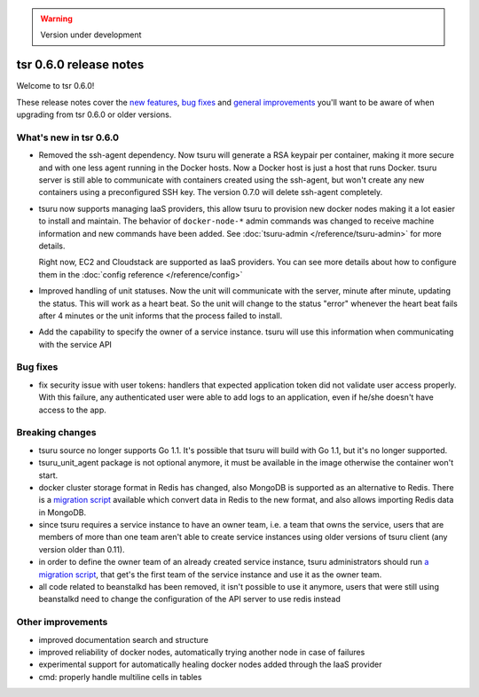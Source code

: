 .. warning::

    Version under development

=======================
tsr 0.6.0 release notes
=======================

Welcome to tsr 0.6.0!

These release notes cover the `new features`_, `bug fixes`_ and `general
improvements`_ you'll want to be aware of when upgrading from tsr 0.6.0 or
older versions.

.. _`new features`: `What's new in tsr 0.6.0`_
.. _`general improvements`: `Other improvements`_

What's new in tsr 0.6.0
=======================

* Removed the ssh-agent dependency. Now tsuru will generate a RSA keypair per
  container, making it more secure and with one less agent running in the
  Docker hosts. Now a Docker host is just a host that runs Docker. tsuru server
  is still able to communicate with containers created using the ssh-agent, but
  won't create any new containers using a preconfigured SSH key. The version
  0.7.0 will delete ssh-agent completely.

* tsuru now supports managing IaaS providers, this allow tsuru to provision new
  docker nodes making it a lot easier to install and maintain. The behavior of
  ``docker-node-*`` admin commands was changed to receive machine information and
  new commands have been added. See :doc:`tsuru-admin </reference/tsuru-admin>`
  for more details.

  Right now, EC2 and Cloudstack are supported as IaaS providers. You can see more
  details about how to configure them in the :doc:`config reference </reference/config>`

* Improved handling of unit statuses. Now the unit will communicate with the
  server, minute after minute, updating the status. This will work as a heart
  beat. So the unit will change to the status "error" whenever the heart beat
  fails after 4 minutes or the unit informs that the process failed to install.

* Add the capability to specify the owner of a service instance. tsuru will use
  this information when communicating with the service API

Bug fixes
=========

* fix security issue with user tokens: handlers that expected application token
  did not validate user access properly. With this failure, any authenticated
  user were able to add logs to an application, even if he/she doesn't have
  access to the app.

Breaking changes
================

* tsuru source no longer supports Go 1.1. It's possible that tsuru will build
  with Go 1.1, but it's no longer supported.

* tsuru_unit_agent package is not optional anymore, it must be available in the
  image otherwise the container won't start.

* docker cluster storage format in Redis has changed, also MongoDB is supported as
  an alternative to Redis. There is a `migration script
  <https://gist.github.com/cezarsa/d2c8b8db611af9a2d67d>`_ available which convert
  data in Redis to the new format, and also allows importing Redis data in
  MongoDB.

* since tsuru requires a service instance to have an owner team, i.e. a team
  that owns the service, users that are members of more than one team aren't
  able to create service instances using older versions of tsuru client (any
  version older than 0.11).

* in order to define the owner team of an already created service instance,
  tsuru administrators should run `a migration script
  <https://gist.github.com/fsouza/5e65879c5547fe753f48>`_, that get's the first
  team of the service instance and use it as the owner team.

* all code related to beanstalkd has been removed, it isn't possible to use it
  anymore, users that were still using beanstalkd need to change the
  configuration of the API server to use redis instead

Other improvements
==================

* improved documentation search and structure
* improved reliability of docker nodes, automatically trying another node in
  case of failures
* experimental support for automatically healing docker nodes added through the
  IaaS provider
* cmd: properly handle multiline cells in tables
